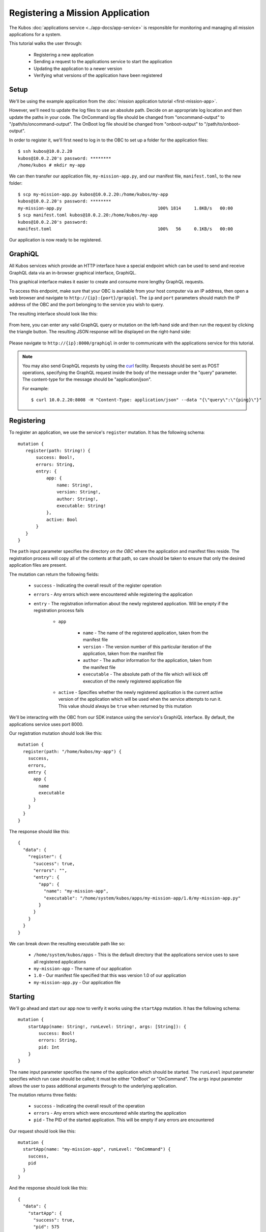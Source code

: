 Registering a Mission Application
=================================

The Kubos :doc:`applications service <../app-docs/app-service>` is responsible for monitoring and
managing all mission applications for a system.

This tutorial walks the user through:

    - Registering a new application
    - Sending a request to the applications service to start the application
    - Updating the application to a newer version
    - Verifying what versions of the application have been registered

Setup
-----

We'll be using the example application from the :doc:`mission application tutorial <first-mission-app>`.

However, we'll need to update the log files to use an absolute path.
Decide on an appropriate log location and then update the paths in your code.
The OnCommand log file should be changed from "oncommand-output" to "/path/to/oncommand-output".
The OnBoot log file should be changed from "onboot-output" to "/path/to/onboot-output".

In order to register it, we'll first need to log in to the OBC to set up a folder for the
application files::

    $ ssh kubos@10.0.2.20
    kubos@10.0.2.20's password: ********
    /home/kubos # mkdir my-app

We can then transfer our application file, ``my-mission-app.py``, and our manifest file,
``manifest.toml``, to the new folder::

    $ scp my-mission-app.py kubos@10.0.2.20:/home/kubos/my-app
    kubos@10.0.2.20's password: ********
    my-mission-app.py                                     100% 1814     1.8KB/s   00:00
    $ scp manifest.toml kubos@10.0.2.20:/home/kubos/my-app
    kubos@10.0.2.20's password:
    manifest.toml                                         100%   56     0.1KB/s   00:00
    
Our application is now ready to be registered.

.. _graphiql:

GraphiQL
--------

All Kubos services which provide an HTTP interface have a special endpoint which can be used to
send and receive GraphQL data via an in-browser graphical interface, GraphiQL.

This graphical interface makes it easier to create and consume more lengthy GraphQL requests.

To access this endpoint, make sure that your OBC is available from your host computer via an IP
address, then open a web browser and navigate to ``http://{ip}:{port}/grapiql``.
The ``ip`` and ``port`` parameters should match the IP address of the OBC and the port belonging to
the service you wish to query.

The resulting interface should look like this:

.. figure:: ../images/graphiql.png

From here, you can enter any valid GraphQL query or mutation on the left-hand side and then run
the request by clicking the triangle button.
The resulting JSON response will be displayed on the right-hand side:

.. figure:: ../images/graphiql_ping.png

Please navigate to ``http://{ip}:8000/graphiql`` in order to communicate with the applications
service for this tutorial.

.. note::

    You may also send GraphQL requests by using the `curl <https://linux.die.net/man/1/curl>`__
    facility. Requests should be sent as POST operations, specifying the GraphQL request inside the
    body of the message under the "query" parameter. The content-type for the message should be
    "application/json".
    
    For example::
    
        $ curl 10.0.2.20:8008 -H "Content-Type: application/json" --data "{\"query\":\"{ping}\"}"

Registering
-----------

To register an application, we use the service's ``register`` mutation.
It has the following schema::

     mutation {
        register(path: String!) {
            success: Bool!,
            errors: String,
            entry: {
                app: {
                    name: String!,
                    version: String!,
                    author: String!,
                    executable: String!
                },
                active: Bool
            }
        }
     }
     
The ``path`` input parameter specifies the directory *on the OBC* where the application and manifest
files reside.
The registration process will copy all of the contents at that path, so care should be taken to
ensure that only the desired application files are present.

The mutation can return the following fields:

    - ``success`` - Indicating the overall result of the register operation
    - ``errors`` - Any errors which were encountered while registering the application

    - ``entry`` - The registration information about the newly registered application.
      Will be empty if the registration process fails

        - ``app``

            - ``name`` - The name of the registered application, taken from the manifest file
            - ``version`` - The version number of this particular iteration of the application, taken
              from the manifest file
            - ``author`` - The author information for the application, taken from the manifest file
            - ``executable`` - The absolute path of the file which will kick off execution of the
              newly registered application file

        - ``active`` - Specifies whether the newly registered application is the current active version
          of the application which will be used when the service attempts to run it. This value should
          always be ``true`` when returned by this mutation

We'll be interacting with the OBC from our SDK instance using the service's GraphiQL interface.
By default, the applications service uses port 8000.

Our registration mutation should look like this::

    mutation {
      register(path: "/home/kubos/my-app") {
        success,
        errors,
        entry {
          app {
            name
            executable
          }
        }
      }
    }
    
The response should like this::

    {
      "data": {
        "register": {
          "success": true,
          "errors": "",
          "entry": {
            "app": {
              "name": "my-mission-app",
              "executable": "/home/system/kubos/apps/my-mission-app/1.0/my-mission-app.py"
            }
          }
        }
      }
    }

We can break down the resulting executable path like so:

    - ``/home/system/kubos/apps`` - This is the default directory that the applications service uses to
      save all registered applications
    - ``my-mission-app`` - The name of our application
    - ``1.0`` - Our manifest file specified that this was version 1.0 of our application
    - ``my-mission-app.py`` - Our application file

Starting
--------

We'll go ahead and start our app now to verify it works using the ``startApp`` mutation.
It has the following schema::

    mutation {
        startApp(name: String!, runLevel: String!, args: [String]): {
            success: Bool!
            errors: String,
            pid: Int
        }
    }

The ``name`` input parameter specifies the name of the application which should be started.
The ``runLevel`` input parameter specifies which run case should be called; it must be either
"OnBoot" or "OnCommand".
The ``args`` input parameter allows the user to pass additional arguments through to the underlying
application.

The mutation returns three fields:

    - ``success`` - Indicating the overall result of the operation
    - ``errors`` - Any errors which were encountered while starting the application
    - ``pid`` - The PID of the started application. This will be empty if any errors are encountered

Our request should look like this::

    mutation {
      startApp(name: "my-mission-app", runLevel: "OnCommand") {
        success,
        pid
      }
    }

And the response should look like this::

    {
      "data": {
        "startApp": {
          "success": true,
          "pid": 575
        }
      }
    }

To verify that the app ran successfully, we'll check the contents of our log file::

    $ ssh kubos@10.0.2.20
    kubos@10.0.2.20's password: ********
    /home/kubos # cat oncommand-output
    Current available memory: 496768 kB

Updating
--------

After looking at our log output, it would be nice if our log message included the timestamp of
when the system memory was checked.

Let's add the ``datetime`` module to our file with ``import datetime`` and then update the log line like so:

.. code-block:: python

    file.write("%s: Current available memory: %s kB \r\n" % (str(datetime.datetime.now()), available))

Since this is a new version of our application, we'll then need to update our ``manifest.toml``
file to change the ``version`` key from ``"1.0"`` to ``"2.0"``.

After transferring both of the files into our remote folder, ``/home/kubos/my-app``,
we can register the updated application using the same ``register`` mutation as before::

    mutation {
      register(path: "/home/kubos/my-app") {
        success,
        errors,
        entry {
          app {
            name
            executable
          }
        }
      }
    }

The response should look almost identical::

    {
        "errors": "",
        "data": {
            "register": {
                "success": true,
                "errors": "",
                "entry": {
                    "app": {
                        "name":"my-mission-app",
                        "executable":"/home/system/kubos/apps/my-mission-app/2.0/my-mission-app.py",
                    }
                }
            }
        }
    }
    
After running our app again with the ``startApp`` mutation, our log file should now look like this:

.. code-block:: none

    /home/kubos # cat oncommand-output
    Current available memory: 496768 kB
    1970-01-01 01:11:23.947890: Current available memory: 496952 kB

Verifying
---------

We can now query the service to see the registered versions of our application using the ``apps`` query.

The query has the following schema::

    {
        apps(name: String, version: String, active: Bool): [{
            app: {
                name: String!,
                version: String!,
                author: String!,
                executable: String!
            },
            active: Bool
        }]
    }
    
By default, the query will return information about all versions of all registered applications.
The queries input fields can be used to filter the results:

    - ``name`` - Returns entries with this specific application file name
    - ``version`` - Returns only entries with the specified version
    - ``active`` - Returns only the current active version of the particular application

The query has the following response fields:

    - ``app``

        - ``name`` - The name of the application
        - ``version`` - The version number of this particular iteration of the application
        - ``author`` - The author information for the application
        - ``executable`` - The absolute path of the file which will kick off execution of the
          registered application file

    - ``active`` - Specifies whether this iteration of the application is the current active version
      which will be used when the service attempts to run it

We want to query the service to make sure that:

    - We have two registered versions of our application
    - Version 2.0 is the current active version

Our request should look like this::

    {
      apps(name: "my-mission-app") {
        active
        app {
          name
          version
        }
      }
    }

The response should look like this::

    {
        "data": {
            "apps": [
                {
                    "active":false,
                    "app": {
                        "name":"my-mission-app",
                        "version":"1.0"
                    }
                },
                {
                    "active":true,
                    "app": {
                        "name":"my-mission-app",
                        "version":"2.0"
                    }
                }
            ]
        }
    }